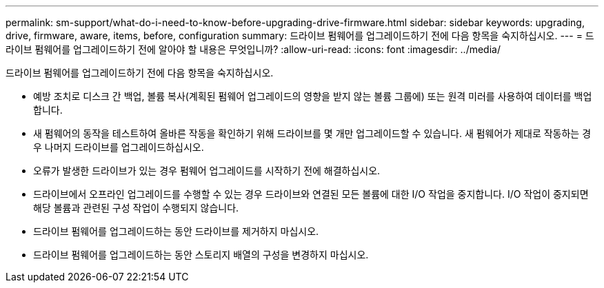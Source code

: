 ---
permalink: sm-support/what-do-i-need-to-know-before-upgrading-drive-firmware.html 
sidebar: sidebar 
keywords: upgrading, drive, firmware, aware, items, before, configuration 
summary: 드라이브 펌웨어를 업그레이드하기 전에 다음 항목을 숙지하십시오. 
---
= 드라이브 펌웨어를 업그레이드하기 전에 알아야 할 내용은 무엇입니까?
:allow-uri-read: 
:icons: font
:imagesdir: ../media/


[role="lead"]
드라이브 펌웨어를 업그레이드하기 전에 다음 항목을 숙지하십시오.

* 예방 조치로 디스크 간 백업, 볼륨 복사(계획된 펌웨어 업그레이드의 영향을 받지 않는 볼륨 그룹에) 또는 원격 미러를 사용하여 데이터를 백업합니다.
* 새 펌웨어의 동작을 테스트하여 올바른 작동을 확인하기 위해 드라이브를 몇 개만 업그레이드할 수 있습니다. 새 펌웨어가 제대로 작동하는 경우 나머지 드라이브를 업그레이드하십시오.
* 오류가 발생한 드라이브가 있는 경우 펌웨어 업그레이드를 시작하기 전에 해결하십시오.
* 드라이브에서 오프라인 업그레이드를 수행할 수 있는 경우 드라이브와 연결된 모든 볼륨에 대한 I/O 작업을 중지합니다. I/O 작업이 중지되면 해당 볼륨과 관련된 구성 작업이 수행되지 않습니다.
* 드라이브 펌웨어를 업그레이드하는 동안 드라이브를 제거하지 마십시오.
* 드라이브 펌웨어를 업그레이드하는 동안 스토리지 배열의 구성을 변경하지 마십시오.

